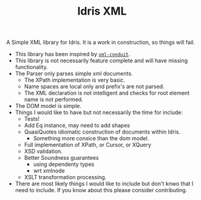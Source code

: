 #+TITLE: Idris XML

A Simple XML library for Idris. It is a work in construction, so things will fail.


+ This library has been inspired by [[http://www.yesodweb.com/book/xml][=xml-conduit=]].
+ This library is not necessarily feature complete and will have missing functionality.
+ The Parser only parses simple xml documents.
  + The XPath implementation is very basic.
  + Name spaces are local only and prefix's are not parsed.
  + The XML declaration is not intelligent and checks for root element name is not performed.
+ The DOM model is simple.
+ Things I would like to have but not necessarily the time for include:
  + Tests!
  + Add Eq instance, may need to add shapes
  + QuasiQuotes idiomatic construction of documents within Idris.
    + Something more consice than the dom model.
  + Full implementation of XPath, or Cursor, or XQuery
  + XSD validation.
  + Better Soundness guarantees
    + using dependenty types
    + wrt xmlnode
  + XSLT transformation processing.
+ There are most likely things I would like to include but don't knwo that I need to include. If you know about this please consider contributing.
